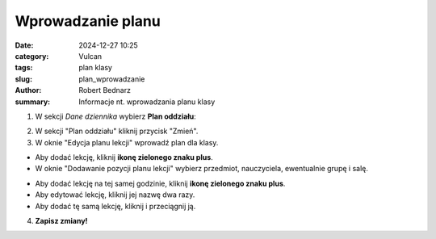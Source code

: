 Wprowadzanie planu
##################

:date: 2024-12-27 10:25
:category: Vulcan
:tags: plan klasy
:slug: plan_wprowadzanie
:author: Robert Bednarz
:summary: Informacje nt. wprowadzania planu klasy

1) W sekcji *Dane dziennika* wybierz **Plan oddziału**:

.. image:: {static}/images/dane_plan_oddzialu.png
   :alt: Sekcja Dane dziennika i Plan oddziału

2) W sekcji "Plan oddziału" kliknij przycisk "Zmień".
3) W oknie "Edycja planu lekcji" wprowadź plan dla klasy.

.. image:: {static}/images/edycja_planu_lekcji.png
   :alt: Edycja planu lekcji


- Aby dodać lekcję, kliknij **ikonę zielonego znaku plus**.
- W oknie "Dodawanie pozycji planu lekcji" wybierz przedmiot, nauczyciela, ewentualnie grupę i salę.

.. image:: {static}/images/dodawanie_lekcji_na_planie.png
   :alt: Dodawanie pozycji planu lekcji

- Aby dodać lekcję na tej samej godzinie, kliknij **ikonę zielonego znaku plus**.
- Aby edytować lekcję, kliknij jej nazwę dwa razy.
- Aby dodać tę samą lekcję, kliknij i przeciągnij ją.

4) **Zapisz zmiany!**
